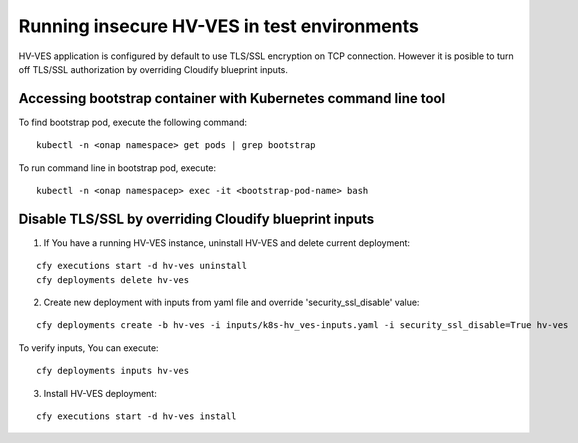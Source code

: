 .. This work is licensed under a Creative Commons Attribution 4.0 International License.
.. http://creativecommons.org/licenses/by/4.0

.. _running_insecure:

Running insecure HV-VES in test environments
============================================

HV-VES application is configured by default to use TLS/SSL encryption on TCP connection. However it is posible to turn off TLS/SSL authorization by overriding Cloudify blueprint inputs.


Accessing bootstrap container with Kubernetes command line tool
---------------------------------------------------------------

To find bootstrap pod, execute the following command:

::

    kubectl -n <onap namespace> get pods | grep bootstrap

To run command line in bootstrap pod, execute:

::

    kubectl -n <onap namespacep> exec -it <bootstrap-pod-name> bash


Disable TLS/SSL by overriding Cloudify blueprint inputs
-------------------------------------------------------

1. If You have a running HV-VES instance, uninstall HV-VES and delete current deployment:

:: 

    cfy executions start -d hv-ves uninstall
    cfy deployments delete hv-ves 

2. Create new deployment with inputs from yaml file and override 'security_ssl_disable' value:

:: 

    cfy deployments create -b hv-ves -i inputs/k8s-hv_ves-inputs.yaml -i security_ssl_disable=True hv-ves

To verify inputs, You can execute: 

:: 

    cfy deployments inputs hv-ves

3. Install HV-VES deployment:

:: 

    cfy executions start -d hv-ves install




